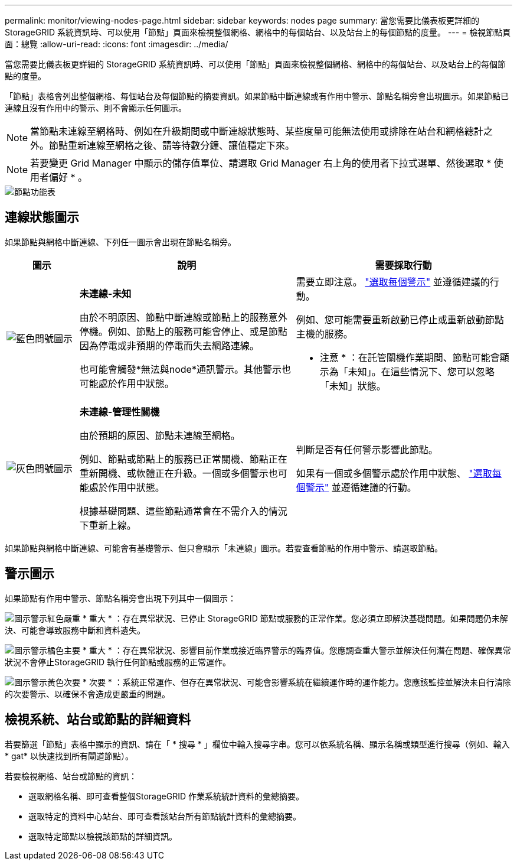 ---
permalink: monitor/viewing-nodes-page.html 
sidebar: sidebar 
keywords: nodes page 
summary: 當您需要比儀表板更詳細的 StorageGRID 系統資訊時、可以使用「節點」頁面來檢視整個網格、網格中的每個站台、以及站台上的每個節點的度量。 
---
= 檢視節點頁面：總覽
:allow-uri-read: 
:icons: font
:imagesdir: ../media/


[role="lead"]
當您需要比儀表板更詳細的 StorageGRID 系統資訊時、可以使用「節點」頁面來檢視整個網格、網格中的每個站台、以及站台上的每個節點的度量。

「節點」表格會列出整個網格、每個站台及每個節點的摘要資訊。如果節點中斷連線或有作用中警示、節點名稱旁會出現圖示。如果節點已連線且沒有作用中的警示、則不會顯示任何圖示。


NOTE: 當節點未連線至網格時、例如在升級期間或中斷連線狀態時、某些度量可能無法使用或排除在站台和網格總計之外。節點重新連線至網格之後、請等待數分鐘、讓值穩定下來。


NOTE: 若要變更 Grid Manager 中顯示的儲存值單位、請選取 Grid Manager 右上角的使用者下拉式選單、然後選取 * 使用者偏好 * 。

image::../media/nodes_table.png[節點功能表]



== 連線狀態圖示

如果節點與網格中斷連線、下列任一圖示會出現在節點名稱旁。

[cols="1a,3a,3a"]
|===
| 圖示 | 說明 | 需要採取行動 


 a| 
image:../media/icon_alarm_blue_unknown.png["藍色問號圖示"]
 a| 
*未連線-未知*

由於不明原因、節點中斷連線或節點上的服務意外停機。例如、節點上的服務可能會停止、或是節點因為停電或非預期的停電而失去網路連線。

也可能會觸發*無法與node*通訊警示。其他警示也可能處於作用中狀態。
 a| 
需要立即注意。 link:monitoring-system-health.html#view-current-and-resolved-alerts["選取每個警示"] 並遵循建議的行動。

例如、您可能需要重新啟動已停止或重新啟動節點主機的服務。

* 注意 * ：在託管關機作業期間、節點可能會顯示為「未知」。在這些情況下、您可以忽略「未知」狀態。



 a| 
image:../media/icon_alarm_gray_administratively_down.png["灰色問號圖示"]
 a| 
*未連線-管理性關機*

由於預期的原因、節點未連線至網格。

例如、節點或節點上的服務已正常關機、節點正在重新開機、或軟體正在升級。一個或多個警示也可能處於作用中狀態。

根據基礎問題、這些節點通常會在不需介入的情況下重新上線。
 a| 
判斷是否有任何警示影響此節點。

如果有一個或多個警示處於作用中狀態、 link:monitoring-system-health.html#view-current-and-resolved-alerts["選取每個警示"] 並遵循建議的行動。

|===
如果節點與網格中斷連線、可能會有基礎警示、但只會顯示「未連線」圖示。若要查看節點的作用中警示、請選取節點。



== 警示圖示

如果節點有作用中警示、節點名稱旁會出現下列其中一個圖示：

image:../media/icon_alert_red_critical.png["圖示警示紅色嚴重"] * 重大 * ：存在異常狀況、已停止 StorageGRID 節點或服務的正常作業。您必須立即解決基礎問題。如果問題仍未解決、可能會導致服務中斷和資料遺失。

image:../media/icon_alert_orange_major.png["圖示警示橘色主要"] * 重大 * ：存在異常狀況、影響目前作業或接近臨界警示的臨界值。您應調查重大警示並解決任何潛在問題、確保異常狀況不會停止StorageGRID 執行任何節點或服務的正常運作。

image:../media/icon_alert_yellow_minor.png["圖示警示黃色次要"] * 次要 * ：系統正常運作、但存在異常狀況、可能會影響系統在繼續運作時的運作能力。您應該監控並解決未自行清除的次要警示、以確保不會造成更嚴重的問題。



== 檢視系統、站台或節點的詳細資料

若要篩選「節點」表格中顯示的資訊、請在「 * 搜尋 * 」欄位中輸入搜尋字串。您可以依系統名稱、顯示名稱或類型進行搜尋（例如、輸入 * gat* 以快速找到所有閘道節點）。

若要檢視網格、站台或節點的資訊：

* 選取網格名稱、即可查看整個StorageGRID 作業系統統計資料的彙總摘要。
* 選取特定的資料中心站台、即可查看該站台所有節點統計資料的彙總摘要。
* 選取特定節點以檢視該節點的詳細資訊。

